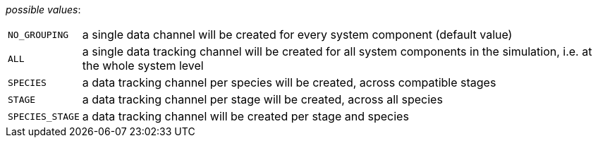 // 3Worlds documentation for property dataTracker.Grouping
// CAUTION: generated code - do not modify
// generated by CentralResourceGenerator on Tue Apr 14 16:38:05 CEST 2020

_possible values_:

[horizontal]
`NO_GROUPING`:: a single data channel will be created for every system component (default value)
`ALL`:: a single data tracking channel will be created for all system components in the simulation, i.e. at the whole system level
`SPECIES`:: a data tracking channel per species will be created, across compatible stages
`STAGE`:: a data tracking channel per stage will be created, across all species
`SPECIES_STAGE`:: a data tracking channel will be created per stage and species

